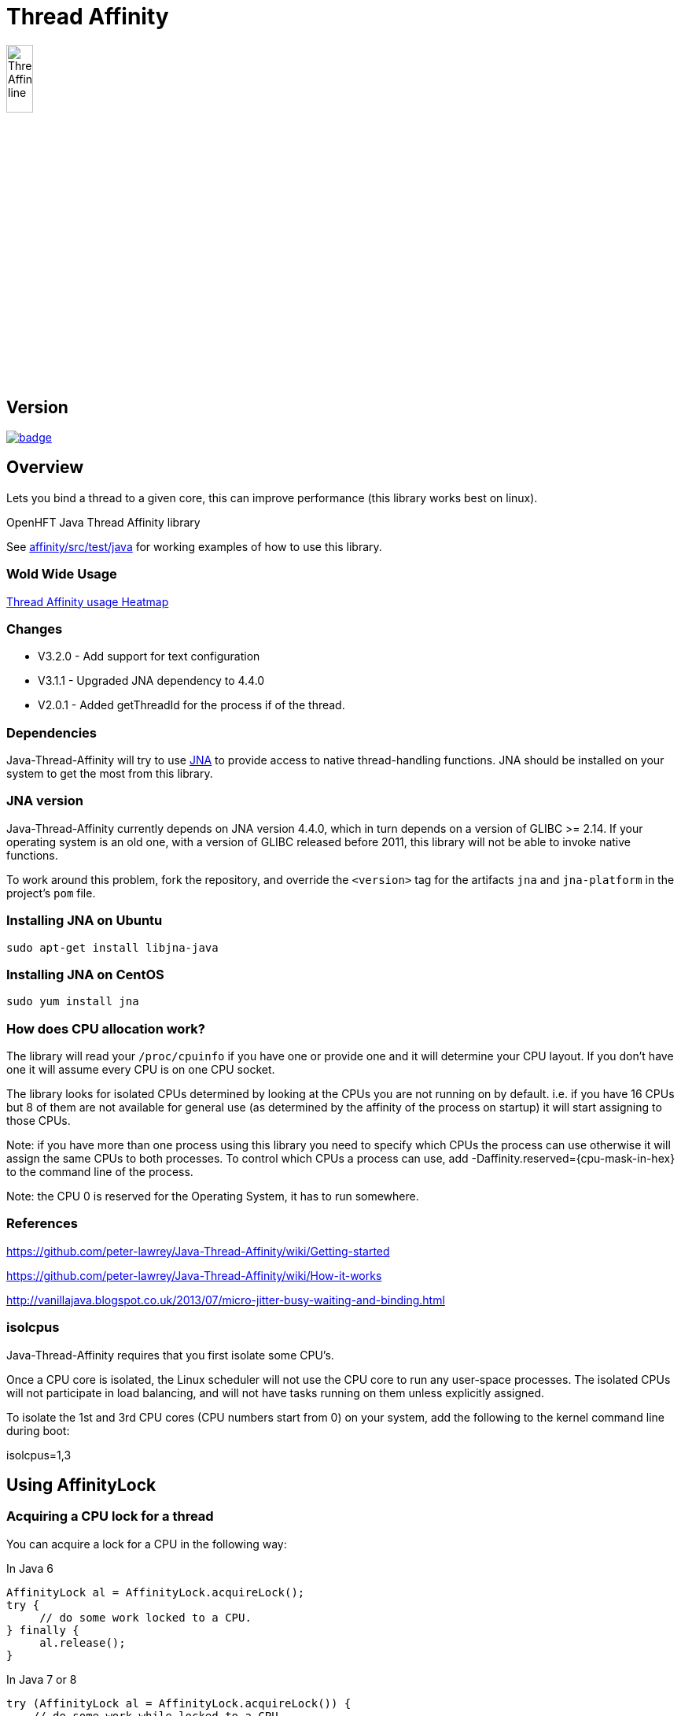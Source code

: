 = Thread Affinity

image::/images/Thread-Affinity_line.png[width=20%]

== Version

[#image-maven]
[caption="", link=https://maven-badges.herokuapp.com/maven-central/net.openhft/affinity]
image::https://maven-badges.herokuapp.com/maven-central/net.openhft/affinity/badge.svg[]

== Overview
Lets you bind a thread to a given core, this can improve performance (this library works best on linux).

OpenHFT Java Thread Affinity library

See https://github.com/OpenHFT/Java-Thread-Affinity/tree/master/affinity/src/test/java[affinity/src/test/java] 
for working examples of how to use this library.

=== Wold Wide Usage
http://jrvis.com/red-dwarf/?user=openhft&repo=Java-Thread-Affinity[Thread Affinity usage Heatmap]

=== Changes

* V3.2.0 - Add support for text configuration
* V3.1.1 - Upgraded JNA dependency to 4.4.0
* V2.0.1 - Added getThreadId for the process if of the thread.

=== Dependencies

Java-Thread-Affinity will try to use https://github.com/java-native-access/jna[JNA]
to provide access to native thread-handling functions. JNA should be installed on
your system to get the most from this library.

=== JNA version

Java-Thread-Affinity currently depends on JNA version 4.4.0, which in turn
depends on a version of GLIBC >= 2.14. If your operating system is an old one,
with a version of GLIBC released before 2011, this library will not be able to 
invoke native functions.

To work around this problem, fork the repository, and override the `<version>` tag
for the artifacts `jna` and `jna-platform` in the project's `pom` file.

=== Installing JNA on Ubuntu

    sudo apt-get install libjna-java

=== Installing JNA on CentOS

    sudo yum install jna

=== How does CPU allocation work?
The library will read your `/proc/cpuinfo` if you have one or provide one and it will determine your CPU layout.  If you don't have one it will assume every CPU is on one CPU socket.

The library looks for isolated CPUs determined by looking at the CPUs you are not running on by default. 
i.e. if you have 16 CPUs but 8 of them are not available for general use (as determined by the affinity of the process on startup) it will start assigning to those CPUs.

Note: if you have more than one process using this library you need to specify which CPUs the process can use otherwise it will assign the same CPUs to both processes.
To control which CPUs a process can use, add -Daffinity.reserved={cpu-mask-in-hex} to the command line of the process.

Note: the CPU 0 is reserved for the Operating System, it has to run somewhere.

=== References

https://github.com/peter-lawrey/Java-Thread-Affinity/wiki/Getting-started

https://github.com/peter-lawrey/Java-Thread-Affinity/wiki/How-it-works

http://vanillajava.blogspot.co.uk/2013/07/micro-jitter-busy-waiting-and-binding.html

=== isolcpus

Java-Thread-Affinity requires that you first isolate some CPU's.

Once a CPU core is isolated, the Linux scheduler will not use the CPU core to run any user-space processes. The isolated CPUs will not participate in load balancing, and will not have tasks running on them unless explicitly assigned.

To isolate the 1st and 3rd CPU cores (CPU numbers start from 0) on your system, add the following to the kernel command line during boot:

isolcpus=1,3

== Using AffinityLock

=== Acquiring a CPU lock for a thread
You can acquire a lock for a CPU in the following way:

In Java 6
[source, java]
----
AffinityLock al = AffinityLock.acquireLock();
try {
     // do some work locked to a CPU.
} finally {
     al.release();
}
----

In Java 7 or 8
[source, java]
----
try (AffinityLock al = AffinityLock.acquireLock()) {
    // do some work while locked to a CPU.
}
----
You have further options such as

=== Acquiring a CORE lock for a thread
You can reserve a whole core.  If you have hyper-threading enabled, this will use one CPU and leave it's twin CPU unused.
[source, java]
----
try (AffinityLock al = AffinityLock.acquireCore()) {
    // do some work while locked to a CPU.
}
----
=== Controlling layout
You can chose a layout relative to an existing lock.
[source, java]
----
try (final AffinityLock al = AffinityLock.acquireLock()) {
    System.out.println("Main locked");
    Thread t = new Thread(new Runnable() {
        @Override
        public void run() {
            try (AffinityLock al2 = al.acquireLock(AffinityStrategies.SAME_SOCKET,
                                                   AffinityStrategies.ANY)) {
                 System.out.println("Thread-0 locked");
            }
        }
    });
    t.start();
}
----    
In this example, the library will prefer a free CPU on the same Socket as the first thread, otherwise it will pick any free CPU. 

=== Getting the thread id.
You can get the current thread id using
[source, java]
----

int threadId = AffinitySupport.getThreadId();
----
=== Determining which CPU you are running on.
You can get the current CPU being used by
[source, java]
----

int cpuId = AffinitySupport.getCpu();
----
=== Controlling the affinity more directly.
The affinity of the process on start up is
[source, java]
----

long baseAffinity = AffinityLock.BASE_AFFINITY;
----   
The available CPU for reservation is
[source, java]
----
long reservedAffinity = AffinityLock.RESERVED_AFFINITY;
----    
If you want to get/set the affinity directly you can do
[source, java]
---- 
long currentAffinity = AffinitySupport.getAffinity();
AffinitySupport.setAffinity(1L << 5); // lock to CPU 5.
----   

=== Debugging affinity state

For a detailed of view of the current affinity state (as seen by the library),
execute the following script on Linux systems:

[source]
----
# change to the affinity lock-file directory (defaults to system property java.io.tmpdir)
$ cd /tmp

# dump affinity state
$ for i in "$(ls cpu-*)"; 
      do PID="$(cat $i | head -n1)"; TIMESTAMP="$(cat $i | tail -n1)"; 
      echo "pid $PID locked at $TIMESTAMP in $i"; taskset -cp $PID; 
      cat "/proc/$PID/cmdline"; echo; echo 
  done

  pid 14584 locked at 2017.10.30 at 10:33:24 GMT in cpu-3.lock
  pid 14584's current affinity list: 3
  /opt/jdk1.8.0_141/bin/java ...

----

== Support Material

https://groups.google.com/forum/?hl=en-GB#!forum/java-thread-affinity[Java Thread Affinity support group]

For an article on how much difference affinity can make and how to use it http://vanillajava.blogspot.com/2013/07/micro-jitter-busy-waiting-and-binding.html

== Questions and Answers

=== Question: How to lock a specific cpuId
I am currently working on a project related to deadlock detection in multithreaded programs in java. We are trying to run threads on different processors and thus came across your github posts regarding the same. https://github.com/peter-lawrey/Java-Thread-Affinity/wiki/Getting-started
Being a beginner, I have little knowledge and thus need your assistance. We need to know how to run threads on specified cpu number and then switch threads when one is waiting. 

=== Answer

[source, java]
----
// lock a cpuId
try (AffinityLock lock = AffinityLock.acquireLock(n)) {

}
----

where n is the cpu you want to run the thread on.

OR

[source,java]
----
// lock one of the last CPUs
try (AffinityLock lock = AffinityLock.acquireLockLastMinus(n)) {

}
----

=== Question: how to use a configuration file to set the cpuId

I have the cpuId in a configuration file, how can I set it using a string?

=== Answer: use one fo the following.

[source,java]
----
try (AffinityLock lock = AffinityLock.acquireLock("last")) {
    assertEquals(PROCESSORS - 1, Affinity.getCpu());
}
try (AffinityLock lock = AffinityLock.acquireLock("last-1")) {
    assertEquals(PROCESSORS - 2, Affinity.getCpu());
}
try (AffinityLock lock = AffinityLock.acquireLock("1")) {
    assertEquals(1, Affinity.getCpu());
}
try (AffinityLock lock = AffinityLock.acquireLock("any")) {
    assertTrue(lock.bound);
}
try (AffinityLock lock = AffinityLock.acquireLock("none")) {
    assertFalse(lock.bound);
}
try (AffinityLock lock = AffinityLock.acquireLock((String) null)) {
    assertFalse(lock.bound);
}
try (AffinityLock lock = AffinityLock.acquireLock("0")) { // prints a warning
    assertFalse(lock.bound);
}
----
